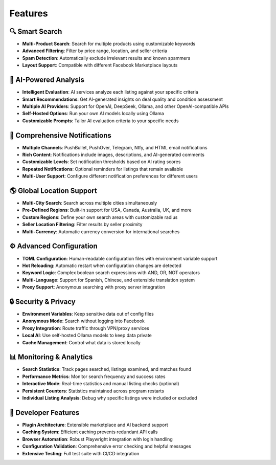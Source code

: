 ========
Features
========

🔍 **Smart Search**
-------------------

- **Multi-Product Search**: Search for multiple products using customizable keywords
- **Advanced Filtering**: Filter by price range, location, and seller criteria
- **Spam Detection**: Automatically exclude irrelevant results and known spammers
- **Layout Support**: Compatible with different Facebook Marketplace layouts

🤖 **AI-Powered Analysis**
--------------------------

- **Intelligent Evaluation**: AI services analyze each listing against your specific criteria
- **Smart Recommendations**: Get AI-generated insights on deal quality and condition assessment
- **Multiple AI Providers**: Support for OpenAI, DeepSeek, Ollama, and other OpenAI-compatible APIs
- **Self-Hosted Options**: Run your own AI models locally using Ollama
- **Customizable Prompts**: Tailor AI evaluation criteria to your specific needs

📱 **Comprehensive Notifications**
----------------------------------

- **Multiple Channels**: PushBullet, PushOver, Telegram, Ntfy, and HTML email notifications
- **Rich Content**: Notifications include images, descriptions, and AI-generated comments
- **Customizable Levels**: Set notification thresholds based on AI rating scores
- **Repeated Notifications**: Optional reminders for listings that remain available
- **Multi-User Support**: Configure different notification preferences for different users

🌎 **Global Location Support**
------------------------------

- **Multi-City Search**: Search across multiple cities simultaneously
- **Pre-Defined Regions**: Built-in support for USA, Canada, Australia, UK, and more
- **Custom Regions**: Define your own search areas with customizable radius
- **Seller Location Filtering**: Filter results by seller proximity
- **Multi-Currency**: Automatic currency conversion for international searches

⚙️ **Advanced Configuration**
-----------------------------

- **TOML Configuration**: Human-readable configuration files with environment variable support
- **Hot Reloading**: Automatic restart when configuration changes are detected
- **Keyword Logic**: Complex boolean search expressions with AND, OR, NOT operators
- **Multi-Language**: Support for Spanish, Chinese, and extensible translation system
- **Proxy Support**: Anonymous searching with proxy server integration

🔒 **Security & Privacy**
-------------------------

- **Environment Variables**: Keep sensitive data out of config files
- **Anonymous Mode**: Search without logging into Facebook
- **Proxy Integration**: Route traffic through VPN/proxy services
- **Local AI**: Use self-hosted Ollama models to keep data private
- **Cache Management**: Control what data is stored locally

📊 **Monitoring & Analytics**
-----------------------------

- **Search Statistics**: Track pages searched, listings examined, and matches found
- **Performance Metrics**: Monitor search frequency and success rates
- **Interactive Mode**: Real-time statistics and manual listing checks (optional)
- **Persistent Counters**: Statistics maintained across program restarts
- **Individual Listing Analysis**: Debug why specific listings were included or excluded

🔧 **Developer Features**
----------------------

- **Plugin Architecture**: Extensible marketplace and AI backend support
- **Caching System**: Efficient caching prevents redundant API calls
- **Browser Automation**: Robust Playwright integration with login handling
- **Configuration Validation**: Comprehensive error checking and helpful messages
- **Extensive Testing**: Full test suite with CI/CD integration
